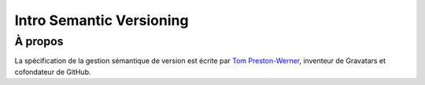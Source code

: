 

.. index::
   pair: Semantic ; Versioning
   ! Semantic Versioning



.. _intro_semantic_versioning:

==========================
Intro Semantic Versioning
==========================

.. seealso::

   - http://semver.org/
   - http://semver.org/lang/fr/

À propos
========

.. seealso::

   - http://semver.org/lang/fr/

La spécification de la gestion sémantique de version est écrite par 
`Tom Preston-Werner`_, inventeur de Gravatars et cofondateur de GitHub.


.. _`Tom Preston-Werner`:  http://tom.preston-werner.com/

